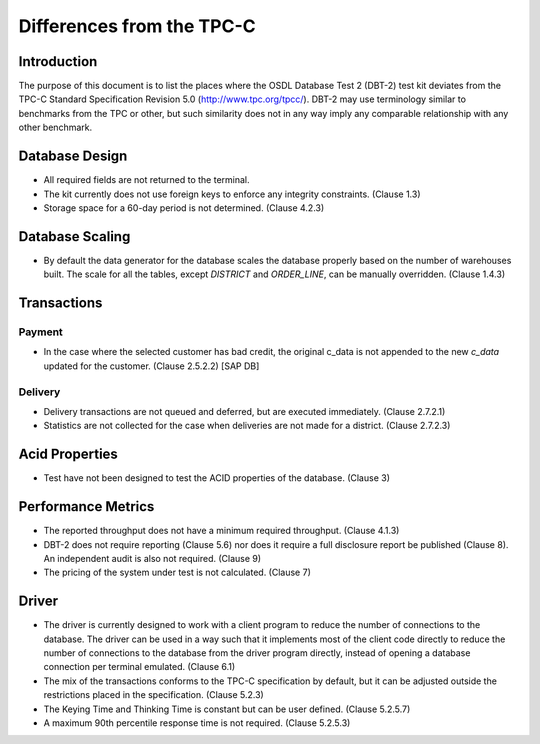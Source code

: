 --------------------------
Differences from the TPC-C
--------------------------

Introduction
============

The purpose of this document is to list the places where the OSDL Database Test
2 (DBT-2) test kit deviates from the TPC-C Standard Specification Revision 5.0
(http://www.tpc.org/tpcc/).  DBT-2 may use terminology similar to benchmarks
from the TPC or other, but such similarity does not in any way imply any
comparable relationship with any other benchmark.

Database Design
===============

* All required fields are not returned to the terminal.
* The kit currently does not use foreign keys to enforce any integrity
  constraints.  (Clause 1.3)
* Storage space for a 60-day period is not determined.  (Clause 4.2.3)

Database Scaling
================

* By default the data generator for the database scales the database properly
  based on the number of warehouses built.  The scale for all the tables,
  except `DISTRICT` and `ORDER_LINE`, can be manually overridden.  (Clause
  1.4.3)

Transactions
============

Payment
-------

* In the case where the selected customer has bad credit, the original c_data
  is not appended to the new `c_data` updated for the customer.  (Clause
  2.5.2.2) [SAP DB]

Delivery
--------

* Delivery transactions are not queued and deferred, but are executed
  immediately.  (Clause 2.7.2.1)

* Statistics are not collected for the case when deliveries are not made for a
  district.  (Clause 2.7.2.3)

Acid Properties
===============

* Test have not been designed to test the ACID properties of the database.
  (Clause 3)

Performance Metrics
===================

* The reported throughput does not have a minimum required throughput.
  (Clause 4.1.3)
* DBT-2 does not require reporting (Clause 5.6) nor does it require a full
  disclosure report be published (Clause 8).  An independent audit is also not
  required.  (Clause 9)
* The pricing of the system under test is not calculated.  (Clause 7)

Driver
======

* The driver is currently designed to work with a client program to reduce the
  number of connections to the database.  The driver can be used in a way such
  that it implements most of the client code directly to reduce the number of
  connections to the database from the driver program directly, instead of
  opening a database connection per terminal emulated.  (Clause 6.1)
* The mix of the transactions conforms to the TPC-C specification by default,
  but it can be adjusted outside the restrictions placed in the specification.
  (Clause 5.2.3)
* The Keying Time and Thinking Time is constant but can be user defined.
  (Clause 5.2.5.7)
* A maximum 90th percentile response time is not required.  (Clause 5.2.5.3)
